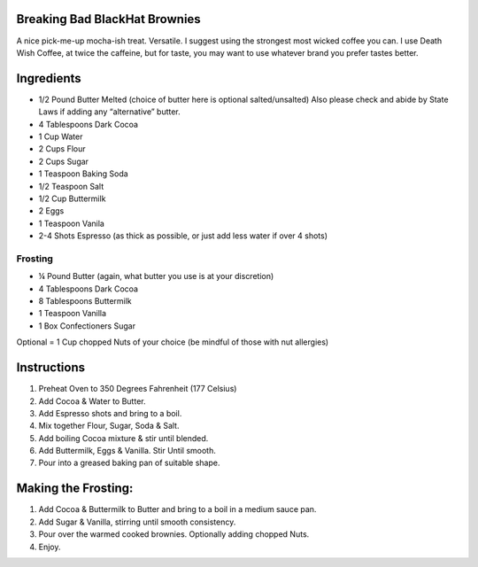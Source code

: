 Breaking Bad BlackHat Brownies
*******************************

A nice pick-me-up mocha-ish treat. Versatile. I suggest using the
strongest most wicked coffee you can. I use Death Wish Coffee, at twice
the caffeine, but for taste, you may want to use whatever brand you
prefer tastes better.

Ingredients
************

-  1/2 Pound Butter Melted (choice of butter here is optional
   salted/unsalted) Also please check and abide by State Laws if adding
   any “alternative” butter.
-  4 Tablespoons Dark Cocoa
-  1 Cup Water
-  2 Cups Flour
-  2 Cups Sugar
-  1 Teaspoon Baking Soda
-  1/2 Teaspoon Salt
-  1/2 Cup Buttermilk
-  2 Eggs
-  1 Teaspoon Vanila
-  2-4 Shots Espresso (as thick as possible, or just add less water if
   over 4 shots)

Frosting
--------

-  ¼ Pound Butter (again, what butter you use is at your discretion)
-  4 Tablespoons Dark Cocoa
-  8 Tablespoons Buttermilk
-  1 Teaspoon Vanilla
-  1 Box Confectioners Sugar

Optional = 1 Cup chopped Nuts of your choice (be mindful of those with
nut allergies)

Instructions
************

1. Preheat Oven to 350 Degrees Fahrenheit (177 Celsius)
2. Add Cocoa & Water to Butter.
3. Add Espresso shots and bring to a boil.
4. Mix together Flour, Sugar, Soda & Salt.
5. Add boiling Cocoa mixture & stir until blended.
6. Add Buttermilk, Eggs & Vanilla. Stir Until smooth.
7. Pour into a greased baking pan of suitable shape.

Making the Frosting:
********************

1. Add Cocoa & Buttermilk to Butter and bring to a boil in a medium
   sauce pan.
2. Add Sugar & Vanilla, stirring until smooth consistency.
3. Pour over the warmed cooked brownies. Optionally adding chopped Nuts.
4. Enjoy.
